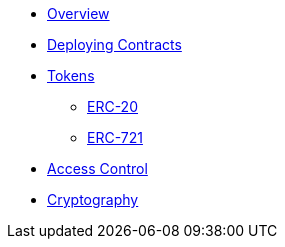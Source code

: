 * xref:index.adoc[Overview]
* xref:deploy.adoc[Deploying Contracts]

* xref:tokens.adoc[Tokens]
** xref:erc20.adoc[ERC-20]
** xref:erc721.adoc[ERC-721]

* xref:access-control.adoc[Access Control]
* xref:crypto.adoc[Cryptography]

